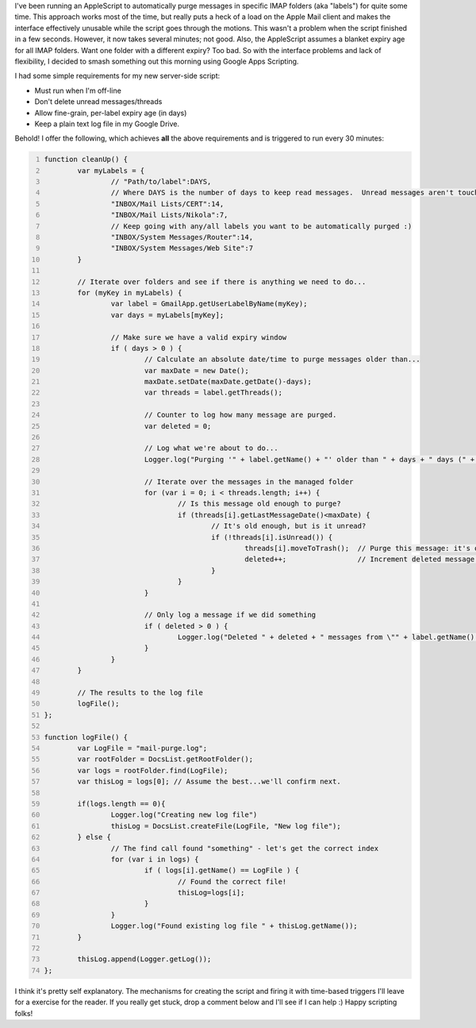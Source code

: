 .. title: Gmail automatic message purge
.. slug: gmail-automatic-message-purge
.. date: 2014-09-08 13:16:57 UTC+10:00
.. tags: blog,tech
.. link: 
.. description: Automatically purge messages with different labels and custom ages.
.. type: text

I've been running an AppleScript to automatically purge messages in specific
IMAP folders (aka "labels") for quite some time.  This approach works most of
the time, but really puts a heck of a load on the Apple Mail client and makes
the interface effectively unusable while the script goes through the motions.
This wasn't a problem when the script finished in a few seconds.  However, it
now takes several minutes; not good.  Also, the AppleScript assumes a blanket
expiry age for all IMAP folders.  Want one folder with a different expiry? Too
bad.  So with the interface problems and lack of flexibility, I decided to
smash something out this morning using Google Apps Scripting.

.. TEASER_END

I had some simple requirements for my new server-side script:

* Must run when I'm off-line
* Don't delete unread messages/threads
* Allow fine-grain, per-label expiry age (in days)
* Keep a plain text log file in my Google Drive.

Behold! I offer the following, which achieves **all** the above requirements
and is triggered to run every 30 minutes:

.. code-block:: javascript
	:number-lines:

	function cleanUp() {
		var myLabels = {
			// "Path/to/label":DAYS,
			// Where DAYS is the number of days to keep read messages.  Unread messages aren't touched.
			"INBOX/Mail Lists/CERT":14,
			"INBOX/Mail Lists/Nikola":7,
			// Keep going with any/all labels you want to be automatically purged :)
			"INBOX/System Messages/Router":14,
			"INBOX/System Messages/Web Site":7
		}

		// Iterate over folders and see if there is anything we need to do...
		for (myKey in myLabels) {
			var label = GmailApp.getUserLabelByName(myKey);
			var days = myLabels[myKey];

			// Make sure we have a valid expiry window
			if ( days > 0 ) {
				// Calculate an absolute date/time to purge messages older than...
				var maxDate = new Date();
				maxDate.setDate(maxDate.getDate()-days);
				var threads = label.getThreads();

				// Counter to log how many message are purged.
				var deleted = 0;

				// Log what we're about to do...
				Logger.log("Purging '" + label.getName() + "' older than " + days + " days (" + maxDate +")" );

				// Iterate over the messages in the managed folder
				for (var i = 0; i < threads.length; i++) {
					// Is this message old enough to purge?
					if (threads[i].getLastMessageDate()<maxDate) {
						// It's old enough, but is it unread?
						if (!threads[i].isUnread()) {
							threads[i].moveToTrash();  // Purge this message: it's old enough and marked "read".
							deleted++;                 // Increment deleted message counter.
						}
					}
				}

				// Only log a message if we did something
				if ( deleted > 0 ) {
					Logger.log("Deleted " + deleted + " messages from \"" + label.getName() + "\"");
				}
			}
		}

		// The results to the log file
		logFile();
	};

	function logFile() {
		var LogFile = "mail-purge.log";
		var rootFolder = DocsList.getRootFolder();
		var logs = rootFolder.find(LogFile);
		var thisLog = logs[0]; // Assume the best...we'll confirm next.

		if(logs.length == 0){
			Logger.log("Creating new log file")
			thisLog = DocsList.createFile(LogFile, "New log file");
		} else {
			// The find call found "something" - let's get the correct index
			for (var i in logs) {
				if ( logs[i].getName() == LogFile ) {
					// Found the correct file!
					thisLog=logs[i];
				}
			}
			Logger.log("Found existing log file " + thisLog.getName());
		}

		thisLog.append(Logger.getLog());
	};


I think it's pretty self explanatory.  The mechanisms for creating the script
and firing it with time-based triggers I'll leave for a exercise for the
reader.  If you really get stuck, drop a comment below and I'll see if I can
help :)  Happy scripting folks!
